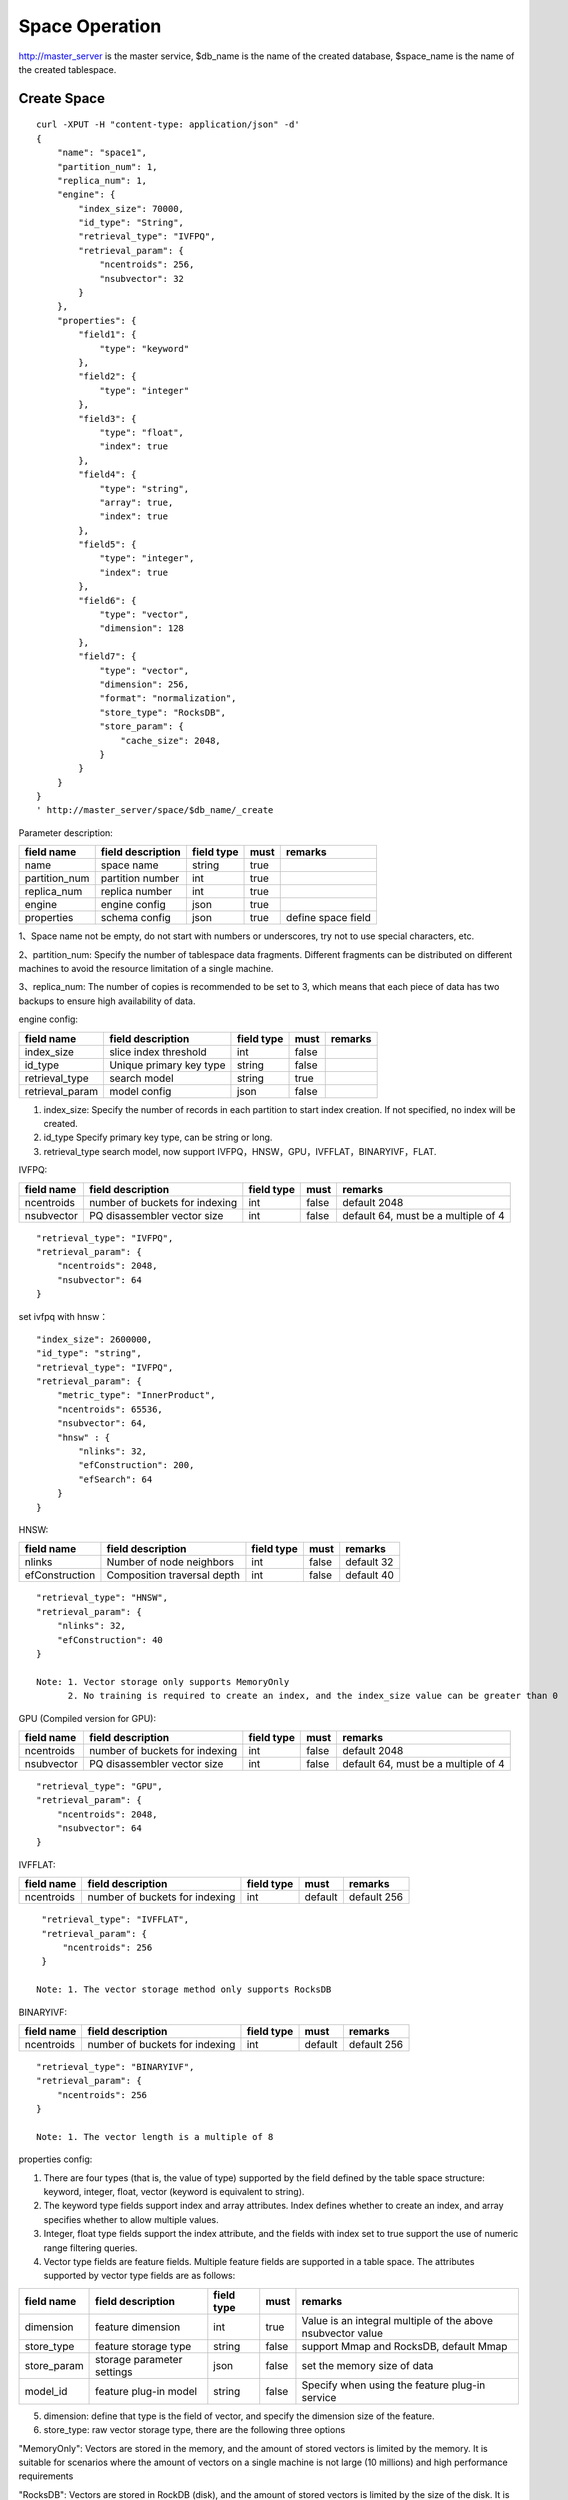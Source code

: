 Space Operation
=================

http://master_server is the master service, $db_name is the name of the created database, $space_name is the name of the created tablespace.

Create Space
------------

::
   
  curl -XPUT -H "content-type: application/json" -d'
  {
      "name": "space1",
      "partition_num": 1,
      "replica_num": 1,
      "engine": {
          "index_size": 70000,
          "id_type": "String",
          "retrieval_type": "IVFPQ",
          "retrieval_param": {
              "ncentroids": 256,
              "nsubvector": 32 
          }
      },
      "properties": {
          "field1": {
              "type": "keyword"
          },
          "field2": {
              "type": "integer"
          },
          "field3": {
              "type": "float",
              "index": true
          },
          "field4": {
              "type": "string",
              "array": true,
              "index": true
          },
          "field5": {
              "type": "integer",
              "index": true
          },
          "field6": {
              "type": "vector",
              "dimension": 128
          },
          "field7": {
              "type": "vector",
              "dimension": 256,
              "format": "normalization",
              "store_type": "RocksDB",
              "store_param": {
                  "cache_size": 2048,
              }
          }
      }
  }
  ' http://master_server/space/$db_name/_create


Parameter description:

+-------------+------------------+---------------+----------+------------------+
|field name   |field description | field type    |must      |remarks           | 
+=============+==================+===============+==========+==================+
|name         |space name        |string         |true      |                  |
+-------------+------------------+---------------+----------+------------------+
|partition_num|partition number  |int            |true      |                  |
+-------------+------------------+---------------+----------+------------------+
|replica_num  |replica number    |int            |true      |                  |
+-------------+------------------+---------------+----------+------------------+
|engine       |engine config     |json           |true      |                  |
+-------------+------------------+---------------+----------+------------------+
|properties   |schema config     |json           |true      |define space field|
+-------------+------------------+---------------+----------+------------------+

1、Space name not be empty, do not start with numbers or underscores, try not to use special characters, etc.

2、partition_num: Specify the number of tablespace data fragments. Different fragments can be distributed on different machines to avoid the resource limitation of a single machine.

3、replica_num: The number of copies is recommended to be set to 3, which means that each piece of data has two backups to ensure high availability of data. 

engine config:

+----------------+------------------------------+-----------+----------+---------------------------------------+
|field name      |field description             |field type |must      |remarks                                | 
+================+==============================+===========+==========+=======================================+
|index_size      |slice index threshold         |int        |false     |                                       |
+----------------+------------------------------+-----------+----------+---------------------------------------+
|id_type         |Unique primary key type       |string     |false     |                                       |
+----------------+------------------------------+-----------+----------+---------------------------------------+
|retrieval_type  |search model                  |string     |true      |                                       |
+----------------+------------------------------+-----------+----------+---------------------------------------+
|retrieval_param |model config                  |json       |false     |                                       |
+----------------+------------------------------+-----------+----------+---------------------------------------+

1. index_size: Specify the number of records in each partition to start index creation. If not specified, no index will be created. 

2. id_type Specify primary key type, can be string or long.

3. retrieval_type search model, now support IVFPQ，HNSW，GPU，IVFFLAT，BINARYIVF，FLAT.

IVFPQ:

+---------------+-------------------------------+------------+------------+----------------------------------------+
|field name     |field description              |field type  |must        |remarks                                 |
+===============+===============================+============+============+========================================+
|ncentroids     |number of buckets for indexing |int         |false       |default 2048                            |
+---------------+-------------------------------+------------+------------+----------------------------------------+
|nsubvector     |PQ disassembler vector size    |int         |false       |default 64, must be a multiple of 4     |
+---------------+-------------------------------+------------+------------+----------------------------------------+

::
 
  "retrieval_type": "IVFPQ",
  "retrieval_param": {
      "ncentroids": 2048,
      "nsubvector": 64
  }

set ivfpq with hnsw：

::

  "index_size": 2600000,
  "id_type": "string",
  "retrieval_type": "IVFPQ",
  "retrieval_param": {
      "metric_type": "InnerProduct",
      "ncentroids": 65536,
      "nsubvector": 64,
      "hnsw" : {
          "nlinks": 32,
          "efConstruction": 200,
          "efSearch": 64
      }
  }

HNSW:

+---------------+------------------------------+------------+------------+---------------+
|field name     |field description             |field type  |must        |remarks        |
+===============+==============================+============+============+===============+
|nlinks         |Number of node neighbors      |int         |false       |default 32     |
+---------------+------------------------------+------------+------------+---------------+
|efConstruction |Composition traversal depth   |int         |false       |default 40     |
+---------------+------------------------------+------------+------------+---------------+

::

  "retrieval_type": "HNSW",
  "retrieval_param": {
      "nlinks": 32,
      "efConstruction": 40
  }

  Note: 1. Vector storage only supports MemoryOnly
        2. No training is required to create an index, and the index_size value can be greater than 0


GPU (Compiled version for GPU):

+---------------+---------------------------------+------------+------------+----------------------------------------+
|field name     |field description                |field type  |must        |remarks                                 |
+===============+=================================+============+============+========================================+
|ncentroids     |number of buckets for indexing   |int         |false       |default 2048                            |
+---------------+---------------------------------+------------+------------+----------------------------------------+
|nsubvector     |PQ disassembler vector size      |int         |false       |default 64, must be a multiple of 4     | 
+---------------+---------------------------------+------------+------------+----------------------------------------+

::
 
  "retrieval_type": "GPU",
  "retrieval_param": {
      "ncentroids": 2048,
      "nsubvector": 64
  }

IVFFLAT:

+---------------+-------------------------------+------------+------------+----------------------------------------+
|field name     |field description              |field type  |must        |remarks                                 |
+===============+===============================+============+============+========================================+
|ncentroids     |number of buckets for indexing |int         |default     |default 256                             |
+---------------+-------------------------------+------------+------------+----------------------------------------+

::
 
  "retrieval_type": "IVFFLAT",
  "retrieval_param": {
      "ncentroids": 256
  }

 Note: 1. The vector storage method only supports RocksDB  

BINARYIVF:

+---------------+-------------------------------+------------+------------+----------------------------------------+
|field name     |field description              |field type  |must        |remarks                                 |
+===============+===============================+============+============+========================================+
|ncentroids     |number of buckets for indexing |int         |default     |default 256                             |
+---------------+-------------------------------+------------+------------+----------------------------------------+

::
 
  "retrieval_type": "BINARYIVF",
  "retrieval_param": {
      "ncentroids": 256
  }
  
  Note: 1. The vector length is a multiple of 8

properties config:

1. There are four types (that is, the value of type) supported by the field defined by the table space structure: keyword, integer, float, vector (keyword is equivalent to string).

2. The keyword type fields support index and array attributes. Index defines whether to create an index, and array specifies whether to allow multiple values.

3. Integer, float type fields support the index attribute, and the fields with index set to true support the use of numeric range filtering queries.

4. Vector type fields are feature fields. Multiple feature fields are supported in a table space. The attributes supported by vector type fields are as follows:


+-------------+---------------------------+-----------+--------+------------------------------------------------------------+
|field name   |field description          |field type |must    |remarks                                                     | 
+=============+===========================+===========+========+============================================================+
|dimension    |feature dimension          |int        |true    |Value is an integral multiple of the above nsubvector value |
+-------------+---------------------------+-----------+--------+------------------------------------------------------------+
|store_type   |feature storage type       |string     |false   |support Mmap and RocksDB, default Mmap                      |
+-------------+---------------------------+-----------+--------+------------------------------------------------------------+
|store_param  |storage parameter settings |json       |false   |set the memory size of data                                 |
+-------------+---------------------------+-----------+--------+------------------------------------------------------------+
|model_id     |feature plug-in model      |string     |false   |Specify when using the feature plug-in service              |
+-------------+---------------------------+-----------+--------+------------------------------------------------------------+


5. dimension: define that type is the field of vector, and specify the dimension size of the feature.

6. store_type: raw vector storage type, there are the following three options

"MemoryOnly": Vectors are stored in the memory, and the amount of stored vectors is limited by the memory. It is suitable for scenarios where the amount of vectors on a single machine is not large (10 millions) and high performance requirements

"RocksDB": Vectors are stored in RockDB (disk), and the amount of stored vectors is limited by the size of the disk. It is suitable for scenarios where the amount of vectors on a single machine is huge (above 100 millions) and performance requirements are not high.

"Mmap": The original vector is stored in a disk file. Use the cache to improve performance. The amount of storage is limited by disk size. Applicable to the single machine data volume is huge (over 100 million), the performance requirements are not high scene.

7. store_param: storage parameters of different store_type, it contains the following two sub-parameters

cache_size: interge type, the unit is M bytes, the default is 1024. When store_type="RocksDB", it indicates the read buffer size of RocksDB. The larger the value, the better the performance of reading vector. Generally set 1024, 2048, 4096 and 6144; when store_type ="Mmap", represents the size of read buffer, generally 512, 1024, 2048 and 4096, can be set according to the actual application scenario; store_type ="MemoryOnly", cache_size is not in effect.

compress: set to {"rate":16} to compress by 50%;Default does not compress.


Scalar Index
Gamma engine supports scalar index, provides the filtering function for scalar data, the opening method refers to the 2nd and 3rd in the "properties config", and the retrieval method refers to the "filter json structure elucidation" in the "Search"

View Space
----------
::
  
  curl -XGET http://master_server/space/$db_name/$space_name


Delete Space
------------
::
 
  curl -XDELETE http://master_server/space/$db_name/$space_name


Modify cache size
------------
::
 
  curl -H "content-type: application/json" -XPOST -d'
  {
      "cache_models": [
          {
              "name": "table",
              "cache_size": 1024,
          },
          {
              "name": "string",
              "cache_size": 1024,
          },
          {
              "name": "field7",
              "cache_size": 1024,
          }
      ]
  }
  ' http://master_server/config/$db_name/$space_name

1. table cache size: Represents the cache size of all fixed-length scalar fields (integer, long, float, double). The default value is 512M.

2. string cache size: Represents the cache size of all variable-length scalar fields (string). The default value is 512M.

3. store_type is the vector field of Mmap that can modify the cache size.


Get cache size
------------
::
 
  curl -XGET http://master_server/config/$db_name/$space_name


1. store_type is the vector field of Mmap to view the cache size. Other storage methods for vector fields do not support viewing the cache size.
